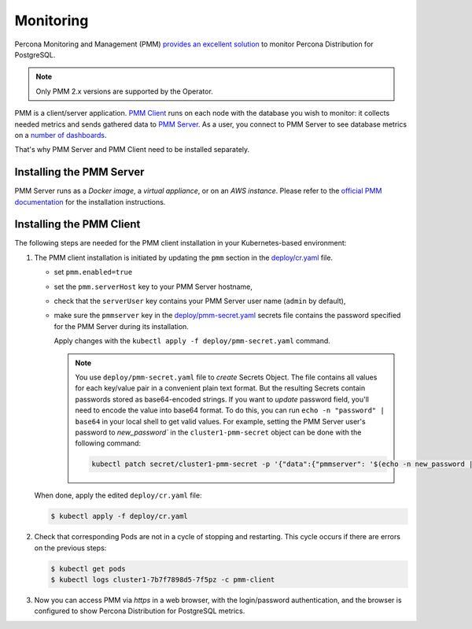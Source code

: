 .. _operator.monitoring:

Monitoring
==========

Percona Monitoring and Management (PMM) `provides an excellent
solution <https://www.percona.com/doc/percona-monitoring-and-management/2.x/setting-up/client/postgresql.html>`_
to monitor Percona Distribution for PostgreSQL.

.. note:: Only PMM 2.x versions are supported by the Operator.

PMM is a client/server application. `PMM Client <https://www.percona.com/doc/percona-monitoring-and-management/2.x/details/architecture.html#pmm-client>`_ runs on each node with the
database you wish to monitor: it collects needed metrics and sends gathered data
to `PMM Server <https://www.percona.com/doc/percona-monitoring-and-management/2.x/details/architecture.html#pmm-server>`_. As a user, you connect to PMM Server to see database metrics on
a `number <https://www.percona.com/doc/percona-monitoring-and-management/2.x/details/dashboards/dashboard-postgresql-instances-overview.html>`_ `of <https://www.percona.com/doc/percona-monitoring-and-management/2.x/details/dashboards/dashboard-postgresql-instance-summary.html>`_ `dashboards <https://www.percona.com/doc/percona-monitoring-and-management/2.x/details/dashboards/dashboard-postgresql-instances-compare.html>`_.

That's why PMM Server and PMM Client need to be installed separately.

Installing the PMM Server
-------------------------

PMM Server runs as a *Docker image*, a *virtual appliance*, or on an *AWS instance*.
Please refer to the `official PMM documentation <https://www.percona.com/doc/percona-monitoring-and-management/2.x/setting-up/server/index.html>`_
for the installation instructions.

Installing the PMM Client
-------------------------

The following steps are needed for the PMM client installation in your
Kubernetes-based environment:

#. The PMM client installation is initiated by updating the ``pmm``
   section in the
   `deploy/cr.yaml <https://github.com/percona/percona-postgresql-operator/blob/master/deploy/cr.yaml>`_
   file.

   -  set ``pmm.enabled=true``
   -  set the ``pmm.serverHost`` key to your PMM Server hostname,
   -  check that  the ``serverUser`` key contains your PMM Server user name
      (``admin`` by default),
   -  make sure the ``pmmserver`` key in the 
      `deploy/pmm-secret.yaml <https://github.com/percona/percona-postgresql-operator/blob/main/deploy/pmm-secret.yaml>`_
      secrets file contains the password specified for the PMM Server during its
      installation.

      Apply changes with the ``kubectl apply -f deploy/pmm-secret.yaml`` command.

      .. note:: You use ``deploy/pmm-secret.yaml`` file to *create* Secrets Object.
         The file contains all values for each key/value pair in a convenient
         plain text format. But the resulting Secrets contain passwords stored
         as base64-encoded strings. If you want to *update* password field,
         you'll need to encode the value into base64 format. To do this, you can
         run ``echo -n "password" | base64`` in your local shell to get valid
         values. For example, setting the PMM Server user's password to 
         `new_password`` in the ``cluster1-pmm-secret`` object can be done
         with the following command:

         .. code:: bash

            kubectl patch secret/cluster1-pmm-secret -p '{"data":{"pmmserver": '$(echo -n new_password | base64)'}}'


   When done, apply the edited ``deploy/cr.yaml`` file:

   .. code:: bash

      $ kubectl apply -f deploy/cr.yaml

#. Check that corresponding Pods are not in a cycle of stopping and restarting.
   This cycle occurs if there are errors on the previous steps:

   .. code:: bash
   
      $ kubectl get pods
      $ kubectl logs cluster1-7b7f7898d5-7f5pz -c pmm-client

#. Now you can access PMM via *https* in a web browser, with the
   login/password authentication, and the browser is configured to show
   Percona Distribution for PostgreSQL metrics.
